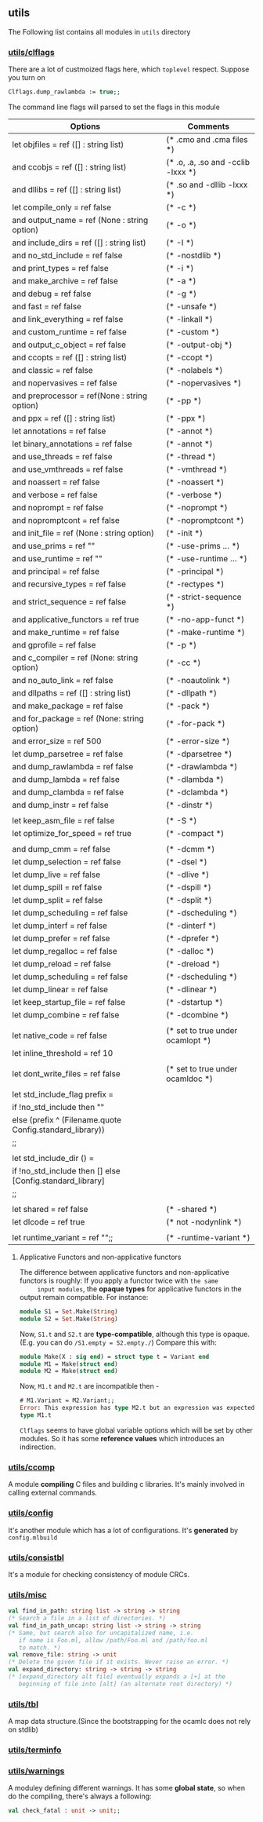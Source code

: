 #+OPTIONS: ^:{}


** utils

   The Following list contains all modules in =utils= directory

*** [[file:~/ocaml-svn/utils/clflags.ml][utils/clflags]]

    There are a lot of custmoized flags here, which =toplevel=
    respect.  Suppose you turn on

    #+BEGIN_SRC ocaml
    Clflags.dump_rawlambda := true;;
    #+END_SRC
    The command line flags will parsed to set the flags in this module

    |-----------------------------------------------------------+------------------------------------|
    | Options                                                   | Comments                           |
    |-----------------------------------------------------------+------------------------------------|
    | let objfiles = ref ([] : string list)                     | (* .cmo and .cma files *)          |
    | and ccobjs = ref ([] : string list)                       | (* .o, .a, .so and -cclib -lxxx *) |
    | and dllibs = ref ([] : string list)                       | (* .so and -dllib -lxxx *)         |
    | let compile_only = ref false                              | (* -c *)                           |
    | and output_name = ref (None : string option)              | (* -o *)                           |
    | and include_dirs = ref ([] : string list)                 | (* -I *)                           |
    | and no_std_include = ref false                            | (* -nostdlib *)                    |
    | and print_types = ref false                               | (* -i *)                           |
    | and make_archive = ref false                              | (* -a *)                           |
    | and debug = ref false                                     | (* -g *)                           |
    | and fast = ref false                                      | (* -unsafe *)                      |
    | and link_everything = ref false                           | (* -linkall *)                     |
    | and custom_runtime = ref false                            | (* -custom *)                      |
    | and output_c_object = ref false                           | (* -output-obj *)                  |
    | and ccopts = ref ([] : string list)                       | (* -ccopt *)                       |
    | and classic = ref false                                   | (* -nolabels *)                    |
    | and nopervasives = ref false                              | (* -nopervasives *)                |
    | and preprocessor = ref(None : string option)              | (* -pp *)                          |
    | and ppx = ref ([] : string list)                          | (* -ppx *)                         |
    | let annotations = ref false                               | (* -annot *)                       |
    | let binary_annotations = ref false                        | (* -annot *)                       |
    | and use_threads = ref false                               | (* -thread *)                      |
    | and use_vmthreads = ref false                             | (* -vmthread *)                    |
    | and noassert = ref false                                  | (* -noassert *)                    |
    | and verbose = ref false                                   | (* -verbose *)                     |
    | and noprompt = ref false                                  | (* -noprompt *)                    |
    | and nopromptcont = ref false                              | (* -nopromptcont *)                |
    | and init_file = ref (None : string option)                | (* -init *)                        |
    | and use_prims = ref ""                                    | (* -use-prims ... *)               |
    | and use_runtime = ref ""                                  | (* -use-runtime ... *)             |
    | and principal = ref false                                 | (* -principal *)                   |
    | and recursive_types = ref false                           | (* -rectypes *)                    |
    | and strict_sequence = ref false                           | (* -strict-sequence *)             |
    | and applicative_functors = ref true                       | (* -no-app-funct *)                |
    | and make_runtime = ref false                              | (* -make-runtime *)                |
    | and gprofile = ref false                                  | (* -p *)                           |
    | and c_compiler = ref (None: string option)                | (* -cc *)                          |
    | and no_auto_link = ref false                              | (* -noautolink *)                  |
    | and dllpaths = ref ([] : string list)                     | (* -dllpath *)                     |
    | and make_package = ref false                              | (* -pack *)                        |
    | and for_package = ref (None: string option)               | (* -for-pack *)                    |
    | and error_size = ref 500                                  | (* -error-size *)                  |
    | let dump_parsetree = ref false                            | (* -dparsetree *)                  |
    | and dump_rawlambda = ref false                            | (* -drawlambda *)                  |
    | and dump_lambda = ref false                               | (* -dlambda *)                     |
    | and dump_clambda = ref false                              | (* -dclambda *)                    |
    | and dump_instr = ref false                                | (* -dinstr *)                      |
    |                                                           |                                    |
    | let keep_asm_file = ref false                             | (* -S *)                           |
    | let optimize_for_speed = ref true                         | (* -compact *)                     |
    |                                                           |                                    |
    | and dump_cmm = ref false                                  | (* -dcmm *)                        |
    | let dump_selection = ref false                            | (* -dsel *)                        |
    | let dump_live = ref false                                 | (* -dlive *)                       |
    | let dump_spill = ref false                                | (* -dspill *)                      |
    | let dump_split = ref false                                | (* -dsplit *)                      |
    | let dump_scheduling = ref false                           | (* -dscheduling *)                 |
    | let dump_interf = ref false                               | (* -dinterf *)                     |
    | let dump_prefer = ref false                               | (* -dprefer *)                     |
    | let dump_regalloc = ref false                             | (* -dalloc *)                      |
    | let dump_reload = ref false                               | (* -dreload *)                     |
    | let dump_scheduling = ref false                           | (* -dscheduling *)                 |
    | let dump_linear = ref false                               | (* -dlinear *)                     |
    | let keep_startup_file = ref false                         | (* -dstartup *)                    |
    | let dump_combine = ref false                              | (* -dcombine *)                    |
    |                                                           |                                    |
    | let native_code = ref false                               | (* set to true under ocamlopt *)   |
    | let inline_threshold = ref 10                             |                                    |
    |                                                           |                                    |
    | let dont_write_files = ref false                          | (* set to true under ocamldoc *)   |
    |                                                           |                                    |
    | let std_include_flag prefix =                             |                                    |
    | if !no_std_include then ""                                |                                    |
    | else (prefix ^ (Filename.quote Config.standard_library))  |                                    |
    | ;;                                                        |                                    |
    |                                                           |                                    |
    | let std_include_dir () =                                  |                                    |
    | if !no_std_include then [] else [Config.standard_library] |                                    |
    | ;;                                                        |                                    |
    |                                                           |                                    |
    | let shared = ref false                                    | (* -shared *)                      |
    | let dlcode = ref true                                     | (* not -nodynlink *)               |
    |                                                           |                                    |
    | let runtime_variant = ref "";;                            | (* -runtime-variant *)             |
    |-----------------------------------------------------------+------------------------------------|

****  Applicative Functors and non-applicative functors
     The difference between applicative functors and non-applicative
     functors is roughly: If you apply a functor twice with =the same
     input modules=, the *opaque types* for applicative functors in the
     output remain compatible. For instance:

     #+BEGIN_SRC ocaml
       module S1 = Set.Make(String)
       module S2 = Set.Make(String)
     #+END_SRC
     Now, =S1.t= and =S2.t= are *type-compatible*, although this type is opaque.
     (E.g. you can do =/S1.empty = S2.empty./=)
     Compare this with:

     #+BEGIN_SRC ocaml
       module Make(X : sig end) = struct type t = Variant end
       module M1 = Make(struct end)
       module M2 = Make(struct end)
     #+END_SRC
     
     Now, =M1.t= and =M2.t= are incompatible then - 

     #+BEGIN_SRC ocaml
       # M1.Variant = M2.Variant;;
       Error: This expression has type M2.t but an expression was expected of
       type M1.t
     #+END_SRC

     =Clflags= seems to have global variable options which will be set by
     other modules. So it has some *reference values* which introduces an
     indirection.

*** [[file:~/ocaml-svn/utils/ccomp.ml][utils/ccomp]]

    A module *compiling* C files and building c libraries. It's mainly
    involved in calling external commands.

*** [[file:~/ocaml-svn/utils/config.ml][utils/config]]

    It's another module which has a lot of configurations. It's *generated*
    by =config.mlbuild=
    
*** [[file:~/ocaml-svn/utils/consistbl.ml][utils/consistbl]]

    It's a module for checking consistency of module CRCs.

*** [[file:~/ocaml-svn/utils/misc.ml][utils/misc]]

    #+BEGIN_SRC ocaml
      val find_in_path: string list -> string -> string
      (* Search a file in a list of directories. *)
      val find_in_path_uncap: string list -> string -> string
      (* Same, but search also for uncapitalized name, i.e.
         if name is Foo.ml, allow /path/Foo.ml and /path/foo.ml
         to match. *)
      val remove_file: string -> unit
      (* Delete the given file if it exists. Never raise an error. *)
      val expand_directory: string -> string -> string
      (* [expand_directory alt file] eventually expands a [+] at the
         beginning of file into [alt] (an alternate root directory) *)
    #+END_SRC


*** [[file:~/ocaml-svn/utils/tbl.ml][utils/tbl]]

    A map data structure.(Since the bootstrapping for the ocamlc does
    not rely on stdlib)
    
*** [[file:~/ocaml-svn/utils/terminfo.ml][utils/terminfo]]

*** [[file:~/ocaml-svn/utils/warnings.ml][utils/warnings]]

    A moduley defining different warnings.  It has some *global
    state*, so when do the compiling, there's always a following:

    #+BEGIN_SRC ocaml
      val check_fatal : unit -> unit;;
    #+END_SRC
